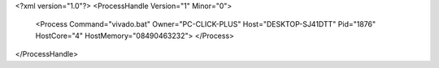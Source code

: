 <?xml version="1.0"?>
<ProcessHandle Version="1" Minor="0">
    <Process Command="vivado.bat" Owner="PC-CLICK-PLUS" Host="DESKTOP-SJ41DTT" Pid="1876" HostCore="4" HostMemory="08490463232">
    </Process>
</ProcessHandle>
